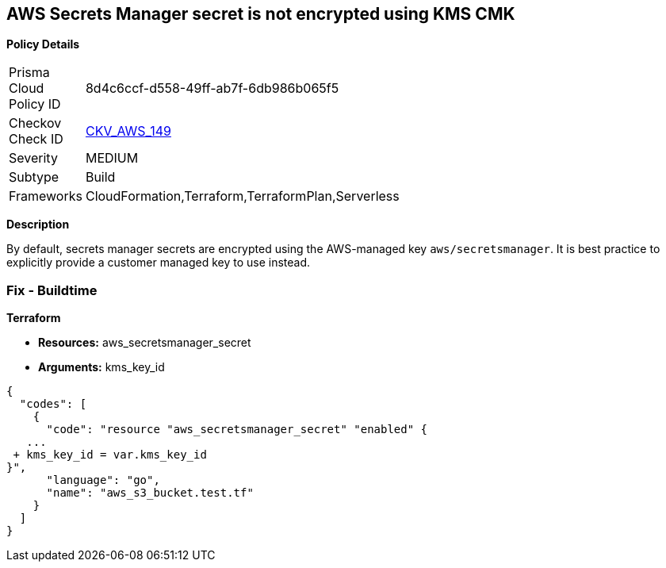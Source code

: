 == AWS Secrets Manager secret is not encrypted using KMS CMK


*Policy Details* 

[width=45%]
[cols="1,1"]
|=== 
|Prisma Cloud Policy ID 
| 8d4c6ccf-d558-49ff-ab7f-6db986b065f5

|Checkov Check ID 
| https://github.com/bridgecrewio/checkov/tree/master/checkov/terraform/checks/resource/aws/SecretManagerSecretEncrypted.py[CKV_AWS_149]

|Severity
|MEDIUM

|Subtype
|Build

|Frameworks
|CloudFormation,Terraform,TerraformPlan,Serverless

|=== 



*Description* 


By default, secrets manager secrets are encrypted using the AWS-managed key `aws/secretsmanager`.
It is best practice to explicitly provide a customer managed key to use instead.

=== Fix - Buildtime


*Terraform* 


* *Resources:* aws_secretsmanager_secret
* *Arguments:*  kms_key_id


[source,go]
----
{
  "codes": [
    {
      "code": "resource "aws_secretsmanager_secret" "enabled" {
   ...
 + kms_key_id = var.kms_key_id
}",
      "language": "go",
      "name": "aws_s3_bucket.test.tf"
    }
  ]
}
----
